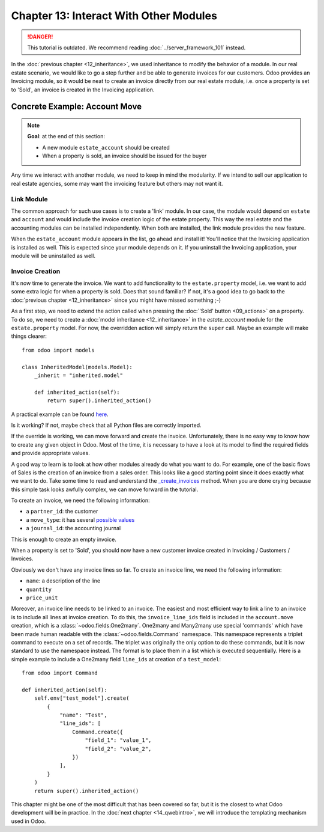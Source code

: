 =======================================
Chapter 13: Interact With Other Modules
=======================================

.. danger::
   This tutorial is outdated. We recommend reading :doc:`../server_framework_101` instead.

.. seealso::
   :doc:`Homepage of the tutorial <../server_framework_101_legacy>`

In the :doc:`previous chapter <12_inheritance>`, we used inheritance to
modify the behavior of a module. In our real estate scenario, we would like to go a step further
and be able to generate invoices for our customers. Odoo provides an Invoicing module, so it
would be neat to create an invoice directly from our real estate module, i.e. once a property
is set to 'Sold', an invoice is created in the Invoicing application.

Concrete Example: Account Move
==============================

.. note::

    **Goal**: at the end of this section:

    - A new module ``estate_account`` should be created
    - When a property is sold, an invoice should be issued for the buyer

    .. image:: 13_other_module/create_inv.gif
        :align: center
        :alt: Invoice creation

Any time we interact with another module, we need to keep in mind the modularity. If we intend
to sell our application to real estate agencies, some may want the invoicing feature but
others may not want it.

Link Module
-----------

The common approach for such use cases is to create a 'link' module. In our case, the module
would depend on ``estate`` and ``account`` and would include the invoice creation logic
of the estate property. This way the real estate and the accounting modules can be installed
independently. When both are installed, the link module provides the new feature.

.. exercise:: Create a link module.

    Create the ``estate_account`` module, which depends on the ``estate`` and ``account`` modules.
    For now, it will be an empty shell.

    Tip: you already did this at the
    :doc:`beginning of the tutorial <02_newapp>`. The process is very
    similar.

When the ``estate_account`` module appears in the list, go ahead and install it! You'll notice that
the Invoicing application is installed as well. This is expected since your module depends on it.
If you uninstall the Invoicing application, your module will be uninstalled as well.

.. _tutorials/server_framework_101_legacy/13_other_module/create:

Invoice Creation
----------------

It's now time to generate the invoice. We want to add functionality to the
``estate.property`` model, i.e. we want to add some extra logic for when a property is sold.
Does that sound familiar? If not, it's a good idea to go back to the
:doc:`previous chapter <12_inheritance>` since you might have missed
something ;-)

As a first step, we need to extend the action called when pressing the
:doc:`'Sold' button <09_actions>` on a property. To do so, we need to
create a :doc:`model inheritance <12_inheritance>` in the `estate_account`
module for the ``estate.property`` model. For now, the overridden action will simply return the
``super`` call. Maybe an example will make things clearer::

    from odoo import models

    class InheritedModel(models.Model):
        _inherit = "inherited.model"

        def inherited_action(self):
            return super().inherited_action()

A practical example can be found
`here <https://github.com/odoo/odoo/blob/f1f48cdaab3dd7847e8546ad9887f24a9e2ed4c1/addons/event_sale/models/account_move.py#L7-L16>`__.

.. exercise:: Add the first step of invoice creation.

    - Create a ``estate_property.py`` file in the correct folder of the ``estate_account`` module.
    - ``_inherit`` the ``estate.property`` model.
    - Override the ``action_sold`` method (you might have named it differently) to return the ``super``
      call.

    Tip: to make sure it works, add a ``print`` or a debugger breakpoint in the overridden method.

Is it working? If not, maybe check that all Python files are correctly imported.

If the override is working, we can move forward and create the invoice. Unfortunately, there
is no easy way to know how to create any given object in Odoo. Most of the time, it is necessary
to have a look at its model to find the required fields and provide appropriate values.

A good way to learn is to look at how other modules already do what you want to do. For example, one of
the basic flows of Sales is the creation of an invoice from a sales order. This looks like a good
starting point since it does exactly what we want to do. Take some time to read and understand the
`_create_invoices <https://github.com/odoo/odoo/blob/f1f48cdaab3dd7847e8546ad9887f24a9e2ed4c1/addons/sale/models/sale.py#L610-L717>`__
method. When you are done crying because this simple task looks awfully complex, we can move
forward in the tutorial.

To create an invoice, we need the following information:

- a ``partner_id``: the customer
- a ``move_type``: it has several `possible values <https://github.com/odoo/odoo/blob/f1f48cdaab3dd7847e8546ad9887f24a9e2ed4c1/addons/account/models/account_move.py#L138-L147>`__
- a ``journal_id``: the accounting journal

This is enough to create an empty invoice.

.. exercise:: Add the second step of invoice creation.

    Create an empty ``account.move`` in the override of the ``action_sold`` method:

    - the ``partner_id`` is taken from the current ``estate.property``
    - the ``move_type`` should correspond to a 'Customer Invoice'

    Tips:

    - to create an object, use ``self.env[model_name].create(values)``, where ``values``
      is a ``dict``.
    - the ``create`` method doesn't accept recordsets as field values.

When a property is set to 'Sold', you should now have a new customer invoice created in
Invoicing / Customers / Invoices.

Obviously we don't have any invoice lines so far. To create an invoice line, we need the following
information:

- ``name``: a description of the line
- ``quantity``
- ``price_unit``

Moreover, an invoice line needs to be linked to an invoice. The easiest and most efficient way
to link a line to an invoice is to include all lines at invoice creation. To do this, the
``invoice_line_ids`` field is included in the ``account.move`` creation, which is a
:class:`~odoo.fields.One2many`. One2many and Many2many use special 'commands' which have been
made human readable with the :class:`~odoo.fields.Command` namespace. This namespace represents
a triplet command to execute on a set of records. The triplet was originally the only option to
do these commands, but it is now standard to use the namespace instead. The format is to place
them in a list which is executed sequentially. Here is a simple example to include a One2many
field ``line_ids`` at creation of a ``test_model``::

    from odoo import Command

    def inherited_action(self):
        self.env["test_model"].create(
            {
                "name": "Test",
                "line_ids": [
                    Command.create({
                        "field_1": "value_1",
                        "field_2": "value_2",
                    })
                ],
            }
        )
        return super().inherited_action()

.. exercise:: Add the third step of invoice creation.

    Add two invoice lines during the creation of the ``account.move``. Each property sold will
    be invoiced following these conditions:

    - 6% of the selling price
    - an additional 100.00 from administrative fees

    Tip: Add the ``invoice_line_ids`` at creation following the example above.
    For each line, we need a ``name``, ``quantity`` and ``price_unit``.

This chapter might be one of the most difficult that has been covered so far, but it is the closest
to what Odoo development will be in practice. In the :doc:`next chapter
<14_qwebintro>`, we will introduce the templating mechanism used in Odoo.

